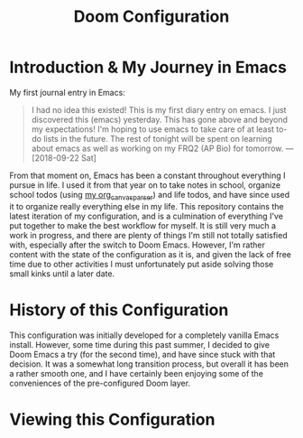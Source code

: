 #+TITLE:   Doom Configuration
#+STARTUP: inlineimages nofold

* Introduction & My Journey in Emacs

My first journal entry in Emacs:

#+begin_quote
I had no idea this existed! This is my first diary entry on emacs. I just discovered this (emacs) yesterday. This has gone above and beyond my expectations! I'm hoping to use emacs to take care of at least to-do lists in the future. The rest of tonight will be spent on learning about emacs as well as working on my FRQ2 (AP Bio) for tomorrow. — [2018-09-22 Sat]
#+end_quote

From that moment on, Emacs has been a constant throughout everything I pursue in life. I used it from that year on to take notes in school, organize school todos (using [[https://github.com/piercegwang/org_canvas_parser][my org_canvas_parser]]) and life todos, and have since used it to organize really everything else in my life. This repository contains the latest iteration of my configuration, and is a culmination of everything I've put together to make the best workflow for myself. It is still very much a work in progress, and there are plenty of things I'm still not totally satisfied with, especially after the switch to Doom Emacs. However, I'm rather content with the state of the configuration as it is, and given the lack of free time due to other activities I must unfortunately put aside solving those small kinks until a later date.

* History of this Configuration

This configuration was initially developed for a completely vanilla Emacs install. However, some time during this past summer, I decided to give Doom Emacs a try (for the second time), and have since stuck with that decision. It was a somewhat long transition process, but overall it has been a rather smooth one, and I have certainly been enjoying some of the conveniences of the pre-configured Doom layer.

* Viewing this Configuration



* Module Template Given by Doom :noexport:
** Table of Contents :TOC_3:noexport:
- [[#introduction--my-journey-in-emacs][Introduction & My Journey in Emacs]]
- [[#history-of-this-configuration][History of this Configuration]]
- [[#viewing-this-configuration][Viewing this Configuration]]

** Description
# A summary of what this module does.

+ If possible, include a brief list of feature highlights here
+ Like code completion, syntax checking or available snippets
+ Include links to packages & external things where possible

*** Maintainers
+ @username_linked_to_gihub (Author)
+ @username_linked_to_gihub
+ @username_linked_to_gihub

# If this module has no maintainers, then...
This module has no dedicated maintainers.

*** Module Flags
+ =+flag1= A short description of what this flag does and what it might need
  when enabled.
+ =+flag2= A short description of what this flag does and what it might need
  when enabled.
+ =+flag3= A short description of what this flag does and what it might need
  when enabled.

# If this module has no flags, then...
This module provides no flags.

*** Plugins
# A list of linked plugins
+ [[https://orgmode.org/][org-plus-contrib]]
+ [[https://github.com/sabof/org-bullets][org-bullets]]
+ [[https://github.com/TobiasZawada/org-yt][org-yt]]
+ [[https://github.com/sebastiencs/company-box][company-box]]* (=+childframe=)
+ =:lang crystal=
  + [[https://github.com/brantou/ob-crystal][ob-crystal]]
+ =:lang go=
  + [[https://github.com/pope/ob-go][ob-go]]
+ =+present=
  + [[https://github.com/anler/centered-window-mode][centered-window]]
  + [[https://github.com/takaxp/org-tree-slide][org-tree-slide]]
  + [[https://gitlab.com/oer/org-re-reveal][org-re-reveal]]

*** Hacks
# A list of internal modifications to included packages; omit if unneeded

** Prerequisites
This module has no prerequisites.

** Features
# An in-depth list of features, how to use them, and their dependencies.

** Configuration
# How to configure this module, including common problems and how to address them.

** Troubleshooting
# Common issues and their solution, or places to look for help.
